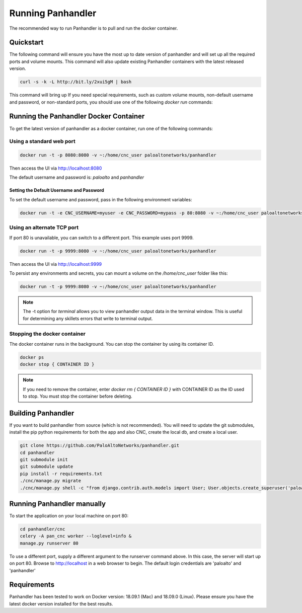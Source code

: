 Running Panhandler
==================

The recommended way to run Panhandler is to pull and run the docker container.


Quickstart
----------

The following command will ensure you have the most up to date version of panhandler and will set
up all the required ports and volume mounts. This command will also update existing Panhandler containers
with the latest released version.

.. code-block:: bash

    curl -s -k -L http://bit.ly/2xui5gM | bash


This command will bring up
If you need special requirements, such as custom volume mounts, non-default username and password, or
non-standard ports, you should use one of the following `docker run` commands:

Running the Panhandler Docker Container
---------------------------------------

To get the latest version of panhandler as a docker container, run one of the following commands:

Using a standard web port
~~~~~~~~~~~~~~~~~~~~~~~~~

.. code-block:: bash

    docker run -t -p 8080:8080 -v ~:/home/cnc_user paloaltonetworks/panhandler

Then access the UI via http://localhost:8080

The default username and password is: `paloalto` and `panhandler`


Setting the Default Username and Password
^^^^^^^^^^^^^^^^^^^^^^^^^^^^^^^^^^^^^^^^^

To set the default username and password, pass in the following environment variables:

.. code-block:: bash

   docker run -t -e CNC_USERNAME=myuser -e CNC_PASSWORD=mypass -p 80:8080 -v ~:/home/cnc_user paloaltonetworks/panhandler



Using an alternate TCP port
~~~~~~~~~~~~~~~~~~~~~~~~~~~

If port 80 is unavailable, you can switch to a different port. This example uses port 9999.

.. code-block:: bash

    docker run -t -p 9999:8080 -v ~:/home/cnc_user paloaltonetworks/panhandler

Then access the UI via http://localhost:9999

To persist any environments and secrets, you can mount a volume on the `/home/cnc_user` folder like this:

.. code-block:: bash

    docker run -t -p 9999:8080 -v ~:/home/cnc_user paloaltonetworks/panhandler

.. Note::
    The -t option for `terminal` allows you to view panhandler output data in the terminal window.
    This is useful for determining any skillets errors that write to terminal output.


Stopping the docker container
~~~~~~~~~~~~~~~~~~~~~~~~~~~~~

The docker container runs in the background. You can stop the container by using its container ID.

.. code-block:: bash

    docker ps
    docker stop { CONTAINER ID }


.. image:: images/ph-docker-stop.png
    :width: 500


.. Note::
    If you need to remove the container, enter `docker rm { CONTAINER ID }` with CONTAINER ID as the
    ID used to stop. You must stop the container before deleting.



Building Panhandler
-------------------

If you want to build panhandler from source (which is not recommended). You will need to update the git submodules,
install the pip python requirements for both the app and also CNC, create the local db, and create a local user.

.. code-block:: bash

    git clone https://github.com/PaloAltoNetworks/panhandler.git
    cd panhandler
    git submodule init
    git submodule update
    pip install -r requirements.txt
    ./cnc/manage.py migrate
    ./cnc/manage.py shell -c "from django.contrib.auth.models import User; User.objects.create_superuser('paloalto', 'admin@example.com', 'panhandler')"


Running Panhandler manually
---------------------------

To start the application on your local machine on port 80:

.. code-block:: bash

    cd panhandler/cnc
    celery -A pan_cnc worker --loglevel=info &
    manage.py runserver 80

To use a different port, supply a different argument to the runserver command above. In this case, the server will
start up on port 80. Browse to http://localhost in a web browser to begin. The default login credentials are 'paloalto'
and 'panhandler'


Requirements
------------

Panhandler has been tested to work on Docker version: 18.09.1 (Mac) and 18.09.0 (Linux).
Please ensure you have the latest docker version installed for the best results.


